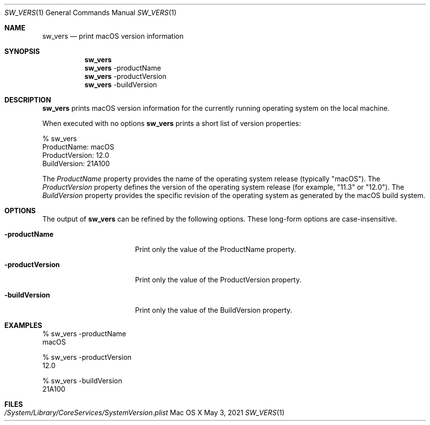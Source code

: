 .Dd May 3, 2021
.Dt SW_VERS 1
.Os Mac\ OS\ X
.Sh NAME
.Nm sw_vers
.Nd print macOS version information
.Sh SYNOPSIS
.Nm
.Nm
-productName
.Nm
-productVersion
.Nm
-buildVersion
.Sh DESCRIPTION
.Nm
prints macOS version information for the currently running operating system on the local machine.
.Pp
When executed with no options 
.Nm
prints a short list of version properties:
.Pp
.Bd -literal
      % sw_vers
      ProductName:    macOS
      ProductVersion: 12.0
      BuildVersion:   21A100
.Ed
.Pp
The
.Ar ProductName
property provides the name of the operating system release (typically "macOS").
The
.Ar ProductVersion
property defines the version of the operating system release (for example, "11.3" or "12.0").
The
.Ar BuildVersion
property provides the specific revision of the operating system as generated by the macOS build system.
.Sh OPTIONS
The output of
.Nm
can be refined by the following options. These long-form options are case-insensitive.
.Bl -tag -width "-productVersion"
.It Fl productName
Print only the value of the ProductName property.
.It Fl productVersion
Print only the value of the ProductVersion property.
.It Fl buildVersion
Print only the value of the BuildVersion property.
.El
.Pp
.Sh "EXAMPLES"
.Pp
.Bd -literal
% sw_vers -productName
macOS
.Ed
.Pp
.Bd -literal
% sw_vers -productVersion
12.0
.Ed
.Pp
.Bd -literal
% sw_vers -buildVersion
21A100
.Ed
.Pp
.\" .Sh ENVIRONMENT      \" May not be needed
.\" .Bl -tag -width "ENV_VAR_1" -indent \" ENV_VAR_1 is width of the string ENV_VAR_1
.\" .It Ev ENV_VAR_1
.\" Description of ENV_VAR_1
.\" .It Ev ENV_VAR_2
.\" Description of ENV_VAR_2
.\" .El
.Sh FILES
.Bl -tag -width "/System/Library/CoreServices/SystemVersion.plist" -compact
.It Pa /System/Library/CoreServices/SystemVersion.plist
.El
